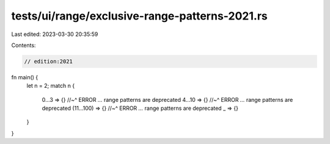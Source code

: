 tests/ui/range/exclusive-range-patterns-2021.rs
===============================================

Last edited: 2023-03-30 20:35:59

Contents:

.. code-block:: rs

    // edition:2021

fn main() {
    let n = 2;
    match n {
        0...3 => {}
        //~^ ERROR `...` range patterns are deprecated
        4...10 => {}
        //~^ ERROR `...` range patterns are deprecated
        (11...100) => {}
        //~^ ERROR `...` range patterns are deprecated
        _ => {}
    }
}


